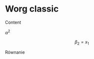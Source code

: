 * Worg classic 
Content

$\alpha^2$



$$
\beta_2 = x_1
$$

\begin{equation}
mc^2 = E
\label{Eq:equ1}
\end{equation}

Równanie \ref{Eq:equ1}

#+begin_export latex
$\alpha$ + 3^2 = 4
#+end_export


* COMMENT html style specifications

# Local Variables:
# org-html-head: "<link rel=\"stylesheet\" type=\"text/css\" href=\"css/worg-classic.css\" />"
# End:
